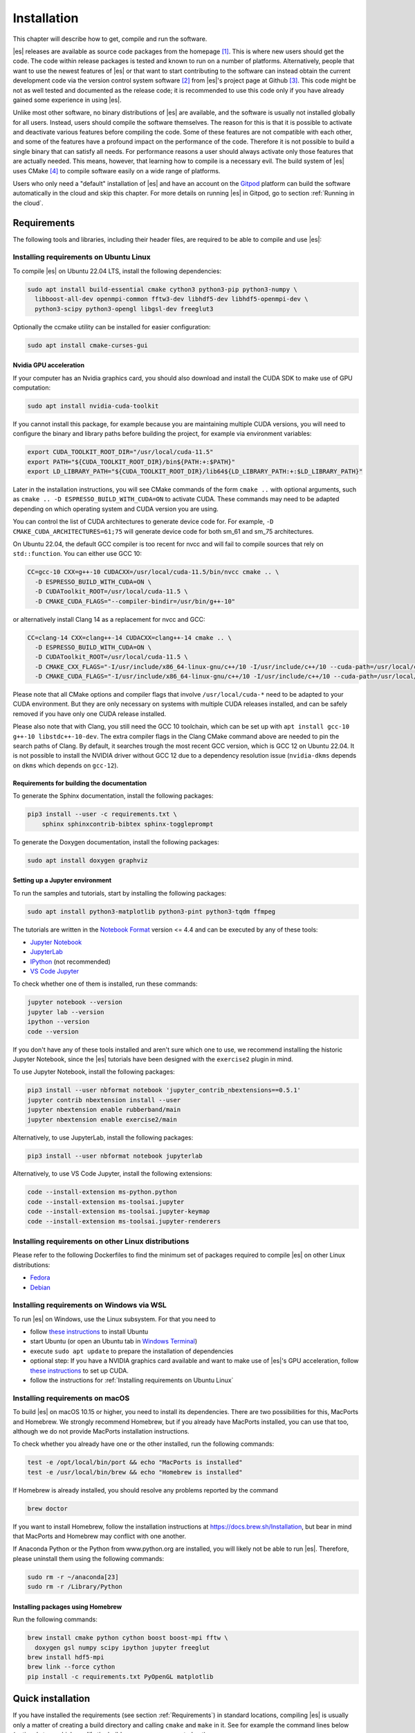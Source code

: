.. _Installation:

Installation
============

This chapter will describe how to get, compile and run the software.

|es| releases are available as source code packages from the homepage [1]_.
This is where new users should get the code. The code within release packages
is tested and known to run on a number of platforms.
Alternatively, people that want to use the newest features of |es| or that
want to start contributing to the software can instead obtain the
current development code via the version control system software  [2]_
from |es|'s project page at Github  [3]_. This code might be not as well
tested and documented as the release code; it is recommended to use this
code only if you have already gained some experience in using |es|.

Unlike most other software, no binary distributions of |es| are available,
and the software is usually not installed globally for all users.
Instead, users should compile the software themselves. The reason for
this is that it is possible to activate and deactivate various features
before compiling the code. Some of these features are not compatible
with each other, and some of the features have a profound impact on the
performance of the code. Therefore it is not possible to build a single
binary that can satisfy all needs. For performance reasons a user
should always activate only those features that are actually needed.
This means, however, that learning how to compile is a necessary evil.
The build system of |es| uses CMake [4]_ to compile
software easily on a wide range of platforms.

Users who only need a "default" installation of |es| and have an account
on the `Gitpod <https://gitpod.io>`__ platform can build the software
automatically in the cloud and skip this chapter. For more details on
running |es| in Gitpod, go to section :ref:`Running in the cloud`.


.. _Requirements:

Requirements
------------

The following tools and libraries, including their header files,
are required to be able to compile and use |es|:

.. glossary::

    CMake
        The build system is based on CMake.

    C++ compiler
        The C++ core of |es| needs to be built by a C++17-capable compiler.

    Boost
        A number of advanced C++ features used by |es| are provided by Boost.
        We strongly recommend to use at least Boost 1.71.

    FFTW
        For some algorithms like P\ :math:`^3`\ M, |es| needs the FFTW library
        version 3 or later [5]_ for Fourier transforms, including header files.

    MPI
        An MPI library that implements the MPI standard version 1.2 is required
        to run simulations in parallel. |es| is currently tested against
        `Open MPI <https://www.open-mpi.org>`__ and
        `MPICH <https://www.mpich.org>`__, with and without
        `UCX <https://openucx.org>`__ enabled.
        Other MPI implementations like Intel MPI should also work, although
        they are not actively tested in |es| continuous integration.

        Open MPI version 4.x is known to not properly support the MCA binding
        policy "numa" in singleton mode on a few NUMA architectures.
        On affected systems, e.g. AMD Ryzen or AMD EPYC, Open MPI halts with
        a fatal error when setting the processor affinity in ``MPI_Init``.
        This issue can be resolved by setting the environment variable
        ``OMPI_MCA_hwloc_base_binding_policy`` to a value other than "numa",
        such as "l3cache" to bind to a NUMA shared memory block, or to
        "none" to disable binding (can cause performance loss).

    Python
        |es|'s main user interface relies on Python 3.

    Cython
        Cython is used for connecting the C++ core to Python.


.. _Installing requirements on Ubuntu Linux:

Installing requirements on Ubuntu Linux
~~~~~~~~~~~~~~~~~~~~~~~~~~~~~~~~~~~~~~~

To compile |es| on Ubuntu 22.04 LTS, install the following dependencies:

.. code-block:: bash

    sudo apt install build-essential cmake cython3 python3-pip python3-numpy \
      libboost-all-dev openmpi-common fftw3-dev libhdf5-dev libhdf5-openmpi-dev \
      python3-scipy python3-opengl libgsl-dev freeglut3

Optionally the ccmake utility can be installed for easier configuration:

.. code-block:: bash

    sudo apt install cmake-curses-gui

.. _Nvidia GPU acceleration:

Nvidia GPU acceleration
"""""""""""""""""""""""

If your computer has an Nvidia graphics card, you should also download and install the
CUDA SDK to make use of GPU computation:

.. code-block:: bash

    sudo apt install nvidia-cuda-toolkit

If you cannot install this package, for example because you are maintaining
multiple CUDA versions, you will need to configure the binary and library
paths before building the project, for example via environment variables:

.. code-block:: bash

    export CUDA_TOOLKIT_ROOT_DIR="/usr/local/cuda-11.5"
    export PATH="${CUDA_TOOLKIT_ROOT_DIR}/bin${PATH:+:$PATH}"
    export LD_LIBRARY_PATH="${CUDA_TOOLKIT_ROOT_DIR}/lib64${LD_LIBRARY_PATH:+:$LD_LIBRARY_PATH}"

Later in the installation instructions, you will see CMake commands of the form
``cmake ..`` with optional arguments, such as ``cmake .. -D ESPRESSO_BUILD_WITH_CUDA=ON``
to activate CUDA. These commands may need to be adapted depending on which
operating system and CUDA version you are using.

You can control the list of CUDA architectures to generate device code for.
For example, ``-D CMAKE_CUDA_ARCHITECTURES=61;75`` will generate device code
for both sm_61 and sm_75 architectures.

On Ubuntu 22.04, the default GCC compiler is too recent for nvcc and will fail
to compile sources that rely on ``std::function``. You can either use GCC 10:

.. code-block:: bash

    CC=gcc-10 CXX=g++-10 CUDACXX=/usr/local/cuda-11.5/bin/nvcc cmake .. \
      -D ESPRESSO_BUILD_WITH_CUDA=ON \
      -D CUDAToolkit_ROOT=/usr/local/cuda-11.5 \
      -D CMAKE_CUDA_FLAGS="--compiler-bindir=/usr/bin/g++-10"

or alternatively install Clang 14 as a replacement for nvcc and GCC:

.. code-block:: bash

    CC=clang-14 CXX=clang++-14 CUDACXX=clang++-14 cmake .. \
      -D ESPRESSO_BUILD_WITH_CUDA=ON \
      -D CUDAToolkit_ROOT=/usr/local/cuda-11.5 \
      -D CMAKE_CXX_FLAGS="-I/usr/include/x86_64-linux-gnu/c++/10 -I/usr/include/c++/10 --cuda-path=/usr/local/cuda-11.5" \
      -D CMAKE_CUDA_FLAGS="-I/usr/include/x86_64-linux-gnu/c++/10 -I/usr/include/c++/10 --cuda-path=/usr/local/cuda-11.5"

Please note that all CMake options and compiler flags that involve
``/usr/local/cuda-*`` need to be adapted to your CUDA environment.
But they are only necessary on systems with multiple CUDA releases installed,
and can be safely removed if you have only one CUDA release installed.

Please also note that with Clang, you still need the GCC 10 toolchain,
which can be set up with ``apt install gcc-10 g++-10 libstdc++-10-dev``.
The extra compiler flags in the Clang CMake command above are needed to pin
the search paths of Clang. By default, it searches trough the most recent
GCC version, which is GCC 12 on Ubuntu 22.04. It is not possible to install
the NVIDIA driver without GCC 12 due to a dependency resolution issue
(``nvidia-dkms`` depends on ``dkms`` which depends on ``gcc-12``).

.. _Requirements for building the documentation:

Requirements for building the documentation
"""""""""""""""""""""""""""""""""""""""""""

To generate the Sphinx documentation, install the following packages:

.. code-block:: bash

    pip3 install --user -c requirements.txt \
        sphinx sphinxcontrib-bibtex sphinx-toggleprompt

To generate the Doxygen documentation, install the following packages:

.. code-block:: bash

    sudo apt install doxygen graphviz

.. _Setting up a Jupyter environment:

Setting up a Jupyter environment
""""""""""""""""""""""""""""""""

To run the samples and tutorials, start by installing the following packages:

.. code-block:: bash

    sudo apt install python3-matplotlib python3-pint python3-tqdm ffmpeg

The tutorials are written in the
`Notebook Format <https://nbformat.readthedocs.io/en/latest/>`__
version <= 4.4 and can be executed by any of these tools:

* `Jupyter Notebook <https://jupyter-notebook.readthedocs.io/en/stable/notebook.html>`__
* `JupyterLab <https://jupyterlab.readthedocs.io/en/stable/>`__
* `IPython <https://ipython.org/>`__ (not recommended)
* `VS Code Jupyter <https://github.com/microsoft/vscode-jupyter>`__

To check whether one of them is installed, run these commands:

.. code-block:: bash

    jupyter notebook --version
    jupyter lab --version
    ipython --version
    code --version

If you don't have any of these tools installed and aren't sure which one
to use, we recommend installing the historic Jupyter Notebook, since the
|es| tutorials have been designed with the ``exercise2`` plugin in mind.

To use Jupyter Notebook, install the following packages:

.. code-block:: bash

    pip3 install --user nbformat notebook 'jupyter_contrib_nbextensions==0.5.1'
    jupyter contrib nbextension install --user
    jupyter nbextension enable rubberband/main
    jupyter nbextension enable exercise2/main

Alternatively, to use JupyterLab, install the following packages:

.. code-block:: bash

    pip3 install --user nbformat notebook jupyterlab

Alternatively, to use VS Code Jupyter, install the following extensions:

.. code-block:: bash

    code --install-extension ms-python.python
    code --install-extension ms-toolsai.jupyter
    code --install-extension ms-toolsai.jupyter-keymap
    code --install-extension ms-toolsai.jupyter-renderers

.. _Installing requirements on other Linux distributions:

Installing requirements on other Linux distributions
~~~~~~~~~~~~~~~~~~~~~~~~~~~~~~~~~~~~~~~~~~~~~~~~~~~~

Please refer to the following Dockerfiles to find the minimum set of packages
required to compile |es| on other Linux distributions:

* `Fedora <https://github.com/espressomd/docker/blob/main/docker/Dockerfile-fedora>`__
* `Debian <https://github.com/espressomd/docker/blob/main/docker/Dockerfile-debian>`__

.. _Installing requirements on Windows via WSL:

Installing requirements on Windows via WSL
~~~~~~~~~~~~~~~~~~~~~~~~~~~~~~~~~~~~~~~~~~

To run |es| on Windows, use the Linux subsystem. For that you need to

* follow `these instructions <https://docs.microsoft.com/en-us/windows/wsl/install-win10>`__ to install Ubuntu
* start Ubuntu (or open an Ubuntu tab in `Windows Terminal <https://www.microsoft.com/en-us/p/windows-terminal/9n0dx20hk701>`__)
* execute ``sudo apt update`` to prepare the installation of dependencies
* optional step: If you have a NVIDIA graphics card available and want to make
  use of |es|'s GPU acceleration, follow `these instructions <https://docs.nvidia.com/cuda/wsl-user-guide/index.html#ch03a-setting-up-cuda>`__
  to set up CUDA.
* follow the instructions for :ref:`Installing requirements on Ubuntu Linux`

.. _Installing requirements on macOS:

Installing requirements on macOS
~~~~~~~~~~~~~~~~~~~~~~~~~~~~~~~~

To build |es| on macOS 10.15 or higher, you need to install its dependencies.
There are two possibilities for this, MacPorts and Homebrew. We strongly
recommend Homebrew, but if you already have MacPorts installed, you can use
that too, although we do not provide MacPorts installation instructions.

To check whether you already have one or the other installed, run the
following commands:

.. code-block:: bash

    test -e /opt/local/bin/port && echo "MacPorts is installed"
    test -e /usr/local/bin/brew && echo "Homebrew is installed"

If Homebrew is already installed, you should resolve any problems reported by
the command

.. code-block:: bash

    brew doctor

If you want to install Homebrew, follow the installation instructions at
https://docs.brew.sh/Installation, but bear in mind that MacPorts and Homebrew
may conflict with one another.

If Anaconda Python or the Python from www.python.org are installed, you
will likely not be able to run |es|. Therefore, please uninstall them
using the following commands:

.. code-block:: bash

    sudo rm -r ~/anaconda[23]
    sudo rm -r /Library/Python

Installing packages using Homebrew
""""""""""""""""""""""""""""""""""

Run the following commands:

.. code-block:: bash

    brew install cmake python cython boost boost-mpi fftw \
      doxygen gsl numpy scipy ipython jupyter freeglut
    brew install hdf5-mpi
    brew link --force cython
    pip install -c requirements.txt PyOpenGL matplotlib

.. _Quick installation:

Quick installation
------------------

If you have installed the requirements (see section :ref:`Requirements`) in
standard locations, compiling |es| is usually only a matter of creating a build
directory and calling ``cmake`` and ``make`` in it. See for example the command
lines below (optional steps which modify the build process are commented out):

.. code-block:: bash

    mkdir build
    cd build
    cmake ..
    #ccmake . // in order to add/remove features like ScaFaCoS or CUDA
    make -j$(nproc)

This will build |es| with a default feature set, namely
:file:`src/config/myconfig-default.hpp`. This file is a C++ header file,
which defines the features that should be compiled in.
You may want to adjust the feature set to your needs. This can be easily
done by copying the :file:`myconfig-sample.hpp` which has been created in
the :file:`build` directory to :file:`myconfig.hpp` and only uncomment
the features you want to use in your simulation.

The ``cmake`` command looks for libraries and tools needed by |es|.
So |es| can only be built if ``cmake`` reports no errors.

The command ``make`` will compile the source code. Depending on the
options passed to the program, ``make`` can also be used for a number of
other things:

*  It can install and uninstall the program to some other directories.
   However, normally it is not necessary to actually *install* to run
   it: ``make install``

*  It can invoke code checks: ``make check``

*  It can build this documentation: ``make sphinx``

When these steps have successfully completed, |es| can be started with the
command:

.. code-block:: bash

    ./pypresso script.py

where ``script.py`` is a Python script which has to be written by the user.
You can find some examples in the :file:`samples` folder of the source code
directory. If you want to run in parallel, you should have compiled with an
MPI library, and need to tell MPI to run in parallel.
The actual invocation is implementation-dependent, but in many cases, such as
*Open MPI* and *MPICH*, you can use

.. code-block:: bash

    mpirun -n 4 ./pypresso script.py

where ``4`` is the number of processors to be used.


.. _Features:

Features
--------

This chapter describes the features that can be activated in |es|. Even if
possible, it is not recommended to activate all features, because this
will negatively affect |es|'s performance.

Most features can be activated in the configuration header :file:`myconfig.hpp`
(see section :ref:`myconfig.hpp\: Activating and deactivating features`).
To activate ``FEATURE``, add the following line to the header file:

.. code-block:: c++

    #define FEATURE

Some features cannot be manually enabled; they are instead automatically
enabled when a specific list of dependent features are enabled. For example,
``DIPOLAR_DIRECT_SUM`` is automatically enabled when ``DIPOLES``, ``ROTATION``
and ``CUDA`` are enabled. Please note that ``CUDA`` is an external feature
and can only be enabled via a CMake option (see :ref:`External features`).


.. _General features:

General features
~~~~~~~~~~~~~~~~

-  ``ELECTROSTATICS`` This enables the use of the various electrostatics algorithms, such as P3M.

   .. seealso:: :ref:`Electrostatics`

-  ``MMM1D_GPU``: This enables MMM1D on GPU. It is faster than the CPU version
   by several orders of magnitude, but has float precision instead of double
   precision.

-  ``MMM1D_MACHINE_PREC``: This enables high-precision Bessel functions
   for MMM1D on CPU. Comes with a 60% slow-down penalty. The low-precision
   functions are enabled by default and are precise enough for most applications.

-  ``DIPOLES`` This activates the dipole-moment property of particles and switches
   on various magnetostatics algorithms

   .. seealso:: :ref:`Magnetostatics`

-  ``SCAFACOS_DIPOLES`` This activates magnetostatics methods of ScaFaCoS.

-  ``DIPOLAR_DIRECT_SUM`` This activates the GPU implementation of the dipolar direct sum.

-  ``ROTATION`` Switch on rotational degrees of freedom for the particles, as well as
   the corresponding quaternion integrator.

   .. seealso:: :ref:`Setting up particles`

   .. note::
      When this feature is activated, every particle has three
      additional degrees of freedom, which for example means that the
      kinetic energy changes at constant temperature is twice as large.

-  ``THERMOSTAT_PER_PARTICLE`` Allows setting a per-particle friction
   coefficient for the Langevin and Brownian thermostats.

-  ``ROTATIONAL_INERTIA`` Allows to set the eigenvalues for rotational inertia matrix of particles

-  ``EXTERNAL_FORCES`` Allows to define an arbitrary constant force for each particle
   individually. Also allows to fix individual coordinates of particles,
   keep them at a fixed position or within a plane.

-  ``MASS`` Allows particles to have individual masses. Note that some analysis
   procedures have not yet been adapted to take the masses into account
   correctly.

   .. seealso:: :attr:`espressomd.particle_data.ParticleHandle.mass`

-  ``EXCLUSIONS`` Allows particle pairs to be excluded from non-bonded interaction calculations.

   .. seealso:: :meth:`espressomd.particle_data.ParticleHandle.add_exclusion`

-  ``BOND_CONSTRAINT`` Turns on the RATTLE integrator which allows for fixed lengths bonds
   between particles.

-  ``VIRTUAL_SITES`` Allows the creation of pseudo-particles whose forces,
   torques, and orientations can be transferred to real particles.
   They don't have mass, and their position is generally
   fixed in the simulation box or fixed to other particles.

-  ``VIRTUAL_SITES_INERTIALESS_TRACERS`` Allows to use virtual sites as tracers by advecting them with a LB fluid 

-  ``VIRTUAL_SITES_RELATIVE`` Virtual sites are particles, the position and velocity of which is
   not obtained by integrating equations of motion. Rather, they are
   placed using the position (and orientation) of other particles. The
   feature allows for rigid arrangements of particles.

   .. seealso:: :ref:`Virtual sites`

-  ``COLLISION_DETECTION`` Allows particles to be bound on collision.

In addition, there are switches that enable additional features in the
integrator or thermostat:

-  ``NPT`` Enables the NpT integration scheme.

   .. seealso:: :ref:`Isotropic NpT thermostat`

-  ``ENGINE`` Activates swimming parameters for active particles (self-propelled particles)

-  ``PARTICLE_ANISOTROPY`` Allows the use of non-isotropic friction coefficients in thermostats.

.. _Fluid dynamics and fluid structure interaction:

Fluid dynamics and fluid structure interaction
~~~~~~~~~~~~~~~~~~~~~~~~~~~~~~~~~~~~~~~~~~~~~~

-  ``DPD`` Enables the dissipative particle dynamics thermostat and interaction.

   .. seealso:: :ref:`DPD interaction`

-  ``LB_ELECTROHYDRODYNAMICS`` Enables the implicit calculation of electro-hydrodynamics for charged
   particles and salt ions in an electric field.


.. _Interaction features:

Interaction features
~~~~~~~~~~~~~~~~~~~~

The following switches turn on various short ranged interactions (see
section :ref:`Isotropic non-bonded interactions`):

-  ``TABULATED`` Enable support for user-defined non-bonded interaction potentials.

-  ``LENNARD_JONES`` Enable the Lennard-Jones potential.

-  ``LENNARD_JONES_GENERIC`` Enable the generic Lennard-Jones potential with configurable
   exponents and individual prefactors for the two terms.

-  ``LJCOS`` Enable the Lennard-Jones potential with a cosine-tail.

-  ``LJCOS2`` Same as ``LJCOS``, but using a slightly different way of smoothing the
   connection to 0.

-  ``WCA`` Enable the Weeks--Chandler--Andersen potential.

-  ``GAY_BERNE`` Enable the Gay--Berne potential.

-  ``HERTZIAN`` Enable the Hertzian potential.

-  ``MORSE`` Enable the Morse potential.

-  ``BUCKINGHAM`` Enable the Buckingham potential.

-  ``SOFT_SPHERE`` Enable the soft sphere potential.

-  ``SMOOTH_STEP`` Enable the smooth step potential, a step potential with
   two length scales.

-  ``BMHTF_NACL`` Enable the Born--Meyer--Huggins--Tosi--Fumi potential,
   which can be used to model salt melts.

-  ``GAUSSIAN`` Enable the Gaussian potential.

-  ``HAT`` Enable the Hat potential.

Some of the short-range interactions have additional features:

-  ``LJGEN_SOFTCORE`` This modifies the generic Lennard-Jones potential
   (``LENNARD_JONES_GENERIC``) with tunable parameters.

-  ``THOLE`` See :ref:`Thole correction`


.. _Debug messages:

Debug messages
~~~~~~~~~~~~~~

Finally, there is a flag for debugging:

-  ``ADDITIONAL_CHECKS`` Enables numerous additional checks which can detect
   inconsistencies especially in the cell systems. These checks are however
   too slow to be enabled in production runs.

   .. note::
      Because of a bug in OpenMPI versions 2.0-2.1, 3.0.0-3.0.2 and 3.1.0-3.1.2
      that causes a segmentation fault when running the |es| OpenGL visualizer
      with feature ``ADDITIONAL_CHECKS`` enabled together with either
      ``ELECTROSTATICS`` or ``DIPOLES``, the subset of additional checks for
      those two features are disabled if an unpatched version of OpenMPI is
      detected during compilation.


.. _External features:

External features
~~~~~~~~~~~~~~~~~

External features cannot be added to the :file:`myconfig.hpp` file by the user.
They are added by CMake if the corresponding dependency was found on the
system. Some of these external features are optional and must be activated
using a CMake flag (see :ref:`Options and Variables`).

- ``CUDA`` Enables GPU-specific features.

- ``FFTW`` Enables features relying on the fast Fourier transforms, e.g. P3M.

- ``H5MD`` Write data to H5MD-formatted hdf5 files (see :ref:`Writing H5MD-files`)

- ``SCAFACOS`` Enables features relying on the ScaFaCoS library (see
  :ref:`ScaFaCoS electrostatics`, :ref:`ScaFaCoS magnetostatics`).

- ``GSL`` Enables features relying on the GNU Scientific Library, e.g.
  :meth:`espressomd.cluster_analysis.Cluster.fractal_dimension`.

- ``STOKESIAN_DYNAMICS`` Enables the Stokesian Dynamics feature
  (see :ref:`Stokesian Dynamics`). Requires BLAS and LAPACK.



.. _Configuring:

Configuring
-----------

.. _myconfig.hpp\: Activating and deactivating features:

:file:`myconfig.hpp`: Activating and deactivating features
~~~~~~~~~~~~~~~~~~~~~~~~~~~~~~~~~~~~~~~~~~~~~~~~~~~~~~~~~~

|es| has a large number of features that can be compiled into the binary.
However, it is not recommended to actually compile in all possible
features, as this will slow down |es| significantly. Instead, compile in only
the features that are actually required. A strong gain in speed can be
achieved by disabling all non-bonded interactions except for a single
one, e.g. ``LENNARD_JONES``. For developers, it is also possible to turn on or off a
number of debugging messages. The features and debug messages can be
controlled via a configuration header file that contains C-preprocessor
declarations. Subsection :ref:`Features` describes all available features. If a
file named :file:`myconfig.hpp` is present in the build directory when ``cmake``
is run, all features defined in it will be compiled in. If no such file exists,
the configuration file :file:`src/config/myconfig-default.hpp` will be used
instead, which turns on the default features.

When you distinguish between the build and the source directory, the
configuration header can be put in either of these. Note, however, that
when a configuration header is found in both directories, the one in the
build directory will be used.

By default, the configuration header is called :file:`myconfig.hpp`.
The configuration header can be used to compile different binary
versions of with a different set of features from the same source
directory. Suppose that you have a source directory :file:`$srcdir` and two
build directories :file:`$builddir1` and :file:`$builddir2` that contain
different configuration headers:

* :file:`$builddir1/myconfig.hpp`:

  .. code-block:: c++

      #define ELECTROSTATICS
      #define LENNARD_JONES

* :file:`$builddir2/myconfig.hpp`:

  .. code-block:: c++

      #define LJCOS

Then you can simply compile two different versions of |es| via:

.. code-block:: bash

    cd $builddir1
    cmake ..
    make

    cd $builddir2
    cmake ..
    make

To see what features were activated in :file:`myconfig.hpp`, run:

.. code-block:: bash

    ./pypresso

and then in the Python interpreter:

.. code-block:: python

    import espressomd
    print(espressomd.features())


.. _cmake:

``cmake``
~~~~~~~~~

In order to build the first step is to create a build directory in which
cmake can be executed. In cmake, the *source directory* (that contains
all the source files) is completely separated from the *build directory*
(where the files created by the build process are put). ``cmake`` is
designed to *not* be executed in the source directory. ``cmake`` will
determine how to use and where to find the compiler, as well as the
different libraries and tools required by the compilation process. By
having multiple build directories you can build several variants of |es|,
each variant having different activated features, and for as many
platforms as you want.

Once you've run ``ccmake``, you can list the configured variables with
``cmake -LAH -N . | less`` (uses a pager) or with ``ccmake ..`` and pressing
key ``t`` to toggle the advanced mode on (uses the ``curses`` interface).

**Example:**

When the source directory is :file:`srcdir` (the files where unpacked to this
directory), then the user can create a build directory :file:`build` below that
path by calling ``mkdir srcdir/build``. In the build directory ``cmake`` is to be
executed, followed by a call to ``make``. None of the files in the source directory
are ever modified by the build process.

.. code-block:: bash

    cd build
    cmake ..
    make -j$(nproc)

Afterwards |es| can be run by calling ``./pypresso`` from the command line.


.. _ccmake:

``ccmake``
~~~~~~~~~~

Optionally and for easier use, the curses interface to cmake can be used
to configure |es| interactively.

**Example:**

Alternatively to the previous example, instead of cmake, the ccmake executable
is called in the build directory to configure |es|, followed by a call to make:

.. code-block:: bash

    cd build
    ccmake ..
    make

Fig. :ref:`ccmake-figure` shows the interactive ccmake UI.

.. _ccmake-figure:

.. figure:: figures/ccmake-example.png
   :alt: ccmake interface
   :width: 70.0%
   :align: center

   ccmake interface


.. _Options and Variables:

Options and Variables
~~~~~~~~~~~~~~~~~~~~~

The behavior of |es| can be controlled by means of options and variables
in the :file:`CMakeLists.txt` file. Most options are boolean values
(``ON`` or ``OFF``). A few options are strings or semicolon-delimited lists.

The following options control features from external libraries:

* ``ESPRESSO_BUILD_WITH_CUDA``: Build with GPU support.
* ``ESPRESSO_BUILD_WITH_HDF5``: Build with HDF5 support.
* ``ESPRESSO_BUILD_WITH_FFTW``: Build with FFTW support.
* ``ESPRESSO_BUILD_WITH_SCAFACOS``: Build with ScaFaCoS support.
* ``ESPRESSO_BUILD_WITH_GSL``: Build with GSL support.
* ``ESPRESSO_BUILD_WITH_STOKESIAN_DYNAMICS`` Build with Stokesian Dynamics support.
* ``ESPRESSO_BUILD_WITH_WALBERLA``: Build with waLBerla support.
* ``ESPRESSO_BUILD_WITH_WALBERLA_FFT``: Build waLBerla with FFT and PFFT support, used in FFT-based electrokinetics.
* ``ESPRESSO_BUILD_WITH_WALBERLA_AVX``: Build waLBerla with AVX kernels instead of regular kernels.
* ``ESPRESSO_BUILD_WITH_PYTHON``: Build with the Python interface.

The following options control code instrumentation:

* ``ESPRESSO_BUILD_WITH_VALGRIND_MARKERS``: Build with valgrind instrumentation markers
* ``ESPRESSO_BUILD_WITH_PROFILER``: Build with Caliper profiler annotations
* ``ESPRESSO_BUILD_WITH_MSAN``: Compile C++ code with memory sanitizer
* ``ESPRESSO_BUILD_WITH_ASAN``: Compile C++ code with address sanitizer
* ``ESPRESSO_BUILD_WITH_UBSAN``: Compile C++ code with undefined behavior sanitizer
* ``ESPRESSO_BUILD_WITH_COVERAGE``: Generate C++ code coverage reports when running |es|
* ``ESPRESSO_BUILD_WITH_COVERAGE_PYTHON``: Generate Python code coverage reports when running |es|

The following options control how the project is built and tested:

* ``ESPRESSO_BUILD_WITH_CLANG_TIDY``: Run Clang-Tidy during compilation.
* ``ESPRESSO_BUILD_WITH_CPPCHECK``: Run Cppcheck during compilation.
* ``ESPRESSO_BUILD_WITH_CCACHE``: Enable compiler cache for faster rebuilds.
* ``ESPRESSO_BUILD_TESTS``: Enable C++ and Python tests.
* ``ESPRESSO_BUILD_BENCHMARKS``: Enable benchmarks.
* ``ESPRESSO_CTEST_ARGS`` (string): Arguments passed to the ``ctest`` command.
* ``ESPRESSO_TEST_TIMEOUT``: Test timeout.
* ``ESPRESSO_ADD_OMPI_SINGLETON_WARNING``: Add a runtime warning in the
  pypresso and ipypresso scripts that is triggered in singleton mode
  with Open MPI version 4.x on unsupported NUMA environments
  (see :term:`MPI installation requirements <MPI>` for details).
* ``ESPRESSO_MYCONFIG_NAME`` (string): Filename of the user-provided config file
* ``MPIEXEC_PREFLAGS``, ``MPIEXEC_POSTFLAGS`` (strings): Flags passed to the
  ``mpiexec`` command in MPI-parallel tests and benchmarks.
* ``CMAKE_BUILD_TYPE`` (string): Build type. Default is ``Release``.
* ``CMAKE_CXX_FLAGS`` (string): Flags passed to the C++ compiler.
* ``CMAKE_CUDA_FLAGS`` (string): Flags passed to the CUDA compiler.
* ``CMAKE_CUDA_ARCHITECTURES`` (list): Semicolon-separated list of architectures to generate device code for.
* ``CUDAToolkit_ROOT`` (string): Path to the CUDA toolkit directory.

Most of these options are opt-in, meaning their default value is set to
``OFF`` in the :file:`CMakeLists.txt` file. These options can be modified
by calling ``cmake`` with the command line argument ``-D``:

.. code-block:: bash

    cmake -D ESPRESSO_BUILD_WITH_HDF5=OFF ..

When an option is enabled, additional options may become available.
For example with ``-D ESPRESSO_BUILD_TESTS=ON``, one can specify
the CTest parameters with ``-D ESPRESSO_CTEST_ARGS=-j$(nproc)``.

Environment variables can be passed to CMake. For example, to select Clang, use
``CC=clang CXX=clang++ CUDACXX=clang++ cmake .. -D ESPRESSO_BUILD_WITH_CUDA=ON``.
If you have multiple versions of the CUDA library installed, you can select the
correct one with ``CUDA_BIN_PATH=/usr/local/cuda-11.5 cmake .. -D ESPRESSO_BUILD_WITH_CUDA=ON``
(with Clang as the CUDA compiler, you also need to override its default CUDA
path with ``-D CMAKE_CUDA_FLAGS=--cuda-path=/usr/local/cuda-11.5``).

.. _Build types and compiler flags:

Build types and compiler flags
""""""""""""""""""""""""""""""

The build type is controlled by ``-D CMAKE_BUILD_TYPE=<type>`` where
``<type>`` can take one of the following values:

* ``Release``: for production use: disables assertions and debug information,
  enables ``-O3`` optimization (this is the default)
* ``RelWithAssert``: for debugging purposes: enables assertions and
  ``-O3`` optimization (use this to track the source of a fatal error)
* ``Debug``: for debugging in GDB
* ``Coverage``: for code coverage

Cluster users and HPC developers may be interested in manually editing the
``espresso_cpp_flags`` target in the top-level ``CMakeLists.txt`` file for
finer control over compiler flags. The variable declaration is followed
by a series of conditionals to enable or disable compiler-specific flags.
Compiler flags passed to CMake via the ``-D CMAKE_CXX_FLAGS`` option
(such as ``cmake . -D CMAKE_CXX_FLAGS="-ffast-math -fno-finite-math-only"``)
will appear in the compiler command before the flags in ``espresso_cpp_flags``,
and will therefore have lower precedence.

Be aware that fast-math mode can break |es|. It is incompatible with the
``ADDITIONAL_CHECKS`` feature due to the loss of precision in the LB code
on CPU. The Clang 10 compiler breaks field couplings with ``-ffast-math``.
The Intel compiler enables the ``-fp-model fast=1`` flag by default;
it can be disabled by adding the ``-fp-model=strict`` flag.

|es| currently doesn't fully support link-time optimization (LTO).


.. _Configuring without a network connection:

Configuring without a network connection
~~~~~~~~~~~~~~~~~~~~~~~~~~~~~~~~~~~~~~~~

Several :ref:`external features <External features>` in |es| rely on
external libraries that are downloaded automatically by CMake. When a
network connection cannot be established due to firewall restrictions,
the CMake logic needs editing:

* ``ESPRESSO_BUILD_WITH_HDF5``: when cloning |es|, the :file:`libs/h5xx` folder
  will be a git submodule containing a :file:`.git` subfolder. To prevent CMake
  from updating this submodule with git, delete the corresponding command with:

  .. code-block:: bash

    sed -i '/execute_process(COMMAND ${GIT_EXECUTABLE} submodule update -- libs\/h5xx/,+1 d' CMakeLists.txt

  When installing a release version of |es|, no network communication
  is needed for HDF5.

* ``ESPRESSO_BUILD_WITH_STOKESIAN_DYNAMICS``: this library is installed using
  `FetchContent <https://cmake.org/cmake/help/latest/module/FetchContent.html>`__.
  The repository URL can be found in the ``GIT_REPOSITORY`` field of the
  corresponding ``FetchContent_Declare()`` command. The ``GIT_TAG`` field
  provides the commit. Clone this repository locally next to the |es|
  folder and edit the |es| build system such that ``GIT_REPOSITORY`` points
  to the absolute path of the Stokesian Dynamics clone, for example with:

  .. code-block:: bash

    sed -ri 's|GIT_REPOSITORY +.+stokesian-dynamics.git|GIT_REPOSITORY /work/username/stokesian_dynamics|' CMakeLists.txt


Compiling, testing and installing
---------------------------------

The command ``make`` is mainly used to compile the source code, but it
can do a number of other things. The generic syntax of the ``make``
command is:

.. code-block:: bash

    make [options] [target] [variable=value]

When no target is given, the target ``all`` is used. The following
targets are available:

``all``
    Compiles the complete source code. The variable can be used to
    specify the name of the configuration header to be used.

``check``
    Runs the testsuite. By default, all available tests will be run on
    1, 2, 3, 4, 6, or 8 processors.

``test``
    Do not use this target, it is a broken feature
    (see `issue #4370 <https://github.com/espressomd/espresso/issues/4370>`__).
    Use ``make check`` instead.

``clean``
    Deletes all files that were created during the compilation.

``install``
    Install |es| in the path specified by the CMake variable
    ``CMAKE_INSTALL_PREFIX``. The path can be changed by calling CMake
    with ``cmake .. -D CMAKE_INSTALL_PREFIX=/path/to/espresso``. Do not use
    ``make DESTDIR=/path/to/espresso install`` to install to a specific path,
    this will cause issues with the runtime path (RPATH) and will conflict
    with the CMake variable ``CMAKE_INSTALL_PREFIX`` if it has been set.

``doxygen``
    Creates the Doxygen code documentation in the :file:`doc/doxygen`
    subdirectory.

``sphinx``
    Creates the ``sphinx`` code documentation in the :file:`doc/sphinx`
    subdirectory.

``tutorials``
    Creates the tutorials in the :file:`doc/tutorials` subdirectory.

``doc``
    Creates all documentation in the :file:`doc` subdirectory (only when
    using the development sources).

A number of options are available when calling ``make``. The most
interesting option is probably ``-j num_jobs``, which can be used for
parallel compilation. ``num_jobs`` specifies the maximal number of
concurrent jobs that will be run. Setting ``num_jobs`` to the number
of available processors speeds up the compilation process significantly.

.. _Troubleshooting:

Troubleshooting
---------------

If you encounter issues when building |es| or running it for the first time,
please have a look at the `Installation FAQ <https://github.com/espressomd/espresso/wiki/Installation-FAQ>`__
on the wiki. If you still didn't find an answer, see :ref:`Community support`.

Many algorithms require parameters that must be provided within valid ranges.
Range checks are implemented to catch invalid input values and generate
meaningful error messages, however these checks cannot always catch errors
arising from an invalid combination of two or more features. If you encounter
issues with a script, you can activate extra runtime checks by enabling C++
assertions. This is achieved by updating the CMake project and rebuilding
|es| with:

.. code-block:: bash

    cmake . -D CMAKE_BUILD_TYPE=RelWithAssert
    make -j$(nproc)

The resulting build will run slightly slower, but will produce an error
message for common issues, such as divisions by zero, array access out
of bounds, or square roots of negative numbers.

If this still doesn't help, you can activate debug symbols to help with
instrumentation:

.. code-block:: bash

    cmake . -D CMAKE_BUILD_TYPE=Debug
    make -j$(nproc)

The resulting build will be quite slow but will allow many debugging tools
to be used. For details, please refer to chapter :ref:`Debugging es`.

If you are dealing with a segmentation fault or undefined behavior, and GDB
doesn't help or is too cumbersome to use (e.g. in MPI-parallel simulations),
you can as a last resort activate sanitizers:

.. code-block:: bash

    cmake . -D ESPRESSO_BUILD_WITH_ASAN=ON -D ESPRESSO_BUILD_WITH_UBSAN=ON -D CMAKE_BUILD_TYPE=Release
    make -j$(nproc)

The resulting build will be around 5 times slower that a debug build,
but it will generate valuable reports when detecting fatal exceptions.
For more details, please consult the online documentation of
`UBSAN <https://clang.llvm.org/docs/UndefinedBehaviorSanitizer.html>`__ and
`ASAN <https://github.com/google/sanitizers/wiki/AddressSanitizer>`__.

____

.. [1]
   https://espressomd.org

.. [2]
   https://git-scm.com/

.. [3]
   https://github.com/espressomd/espresso

.. [4]
   https://cmake.org/

.. [5]
   https://www.fftw.org/
